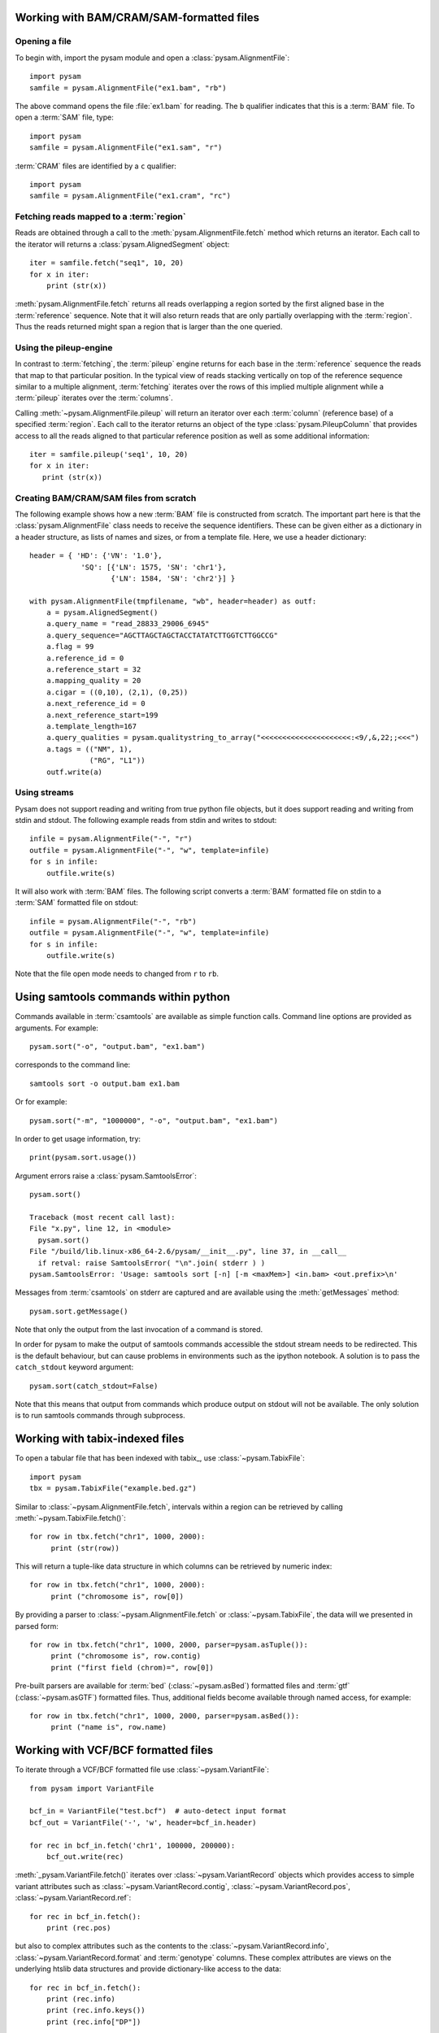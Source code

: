 .. _Usage: 

=========================================
Working with BAM/CRAM/SAM-formatted files
=========================================

Opening a file
==============

To begin with, import the pysam module and open a
:class:`pysam.AlignmentFile`::

   import pysam
   samfile = pysam.AlignmentFile("ex1.bam", "rb")

The above command opens the file :file:`ex1.bam` for reading.
The ``b`` qualifier indicates that this is a :term:`BAM` file. 
To open a :term:`SAM` file, type::

   import pysam
   samfile = pysam.AlignmentFile("ex1.sam", "r")

:term:`CRAM` files are identified by a ``c`` qualifier::

   import pysam
   samfile = pysam.AlignmentFile("ex1.cram", "rc")

Fetching reads mapped to a :term:`region`
=========================================

Reads are obtained through a call to the
:meth:`pysam.AlignmentFile.fetch` method which returns an iterator.
Each call to the iterator will returns a :class:`pysam.AlignedSegment`
object::

   iter = samfile.fetch("seq1", 10, 20)
   for x in iter:
       print (str(x))

:meth:`pysam.AlignmentFile.fetch` returns all reads overlapping a
region sorted by the first aligned base in the :term:`reference`
sequence.  Note that it will also return reads that are only partially
overlapping with the :term:`region`. Thus the reads returned might
span a region that is larger than the one queried.

Using the pileup-engine
=======================

In contrast to :term:`fetching`, the :term:`pileup` engine returns for
each base in the :term:`reference` sequence the reads that map to that
particular position. In the typical view of reads stacking vertically
on top of the reference sequence similar to a multiple alignment,
:term:`fetching` iterates over the rows of this implied multiple
alignment while a :term:`pileup` iterates over the :term:`columns`.

Calling :meth:`~pysam.AlignmentFile.pileup` will return an iterator
over each :term:`column` (reference base) of a specified
:term:`region`. Each call to the iterator returns an object of the
type :class:`pysam.PileupColumn` that provides access to all the
reads aligned to that particular reference position as well as
some additional information::

   iter = samfile.pileup('seq1', 10, 20)
   for x in iter:
      print (str(x))
 

Creating BAM/CRAM/SAM files from scratch
========================================

The following example shows how a new :term:`BAM` file is constructed
from scratch.  The important part here is that the
:class:`pysam.AlignmentFile` class needs to receive the sequence
identifiers. These can be given either as a dictionary in a header
structure, as lists of names and sizes, or from a template file.
Here, we use a header dictionary::

   header = { 'HD': {'VN': '1.0'},
               'SQ': [{'LN': 1575, 'SN': 'chr1'}, 
                      {'LN': 1584, 'SN': 'chr2'}] }

   with pysam.AlignmentFile(tmpfilename, "wb", header=header) as outf:
       a = pysam.AlignedSegment()
       a.query_name = "read_28833_29006_6945"
       a.query_sequence="AGCTTAGCTAGCTACCTATATCTTGGTCTTGGCCG"
       a.flag = 99
       a.reference_id = 0
       a.reference_start = 32
       a.mapping_quality = 20
       a.cigar = ((0,10), (2,1), (0,25))
       a.next_reference_id = 0
       a.next_reference_start=199
       a.template_length=167
       a.query_qualities = pysam.qualitystring_to_array("<<<<<<<<<<<<<<<<<<<<<:<9/,&,22;;<<<")
       a.tags = (("NM", 1),
		 ("RG", "L1"))
       outf.write(a)

Using streams
=============

Pysam does not support reading and writing from true python file
objects, but it does support reading and writing from stdin and
stdout. The following example reads from stdin and writes to stdout::

   infile = pysam.AlignmentFile("-", "r")
   outfile = pysam.AlignmentFile("-", "w", template=infile)
   for s in infile:
       outfile.write(s)

It will also work with :term:`BAM` files. The following script
converts a :term:`BAM` formatted file on stdin to a :term:`SAM`
formatted file on stdout::

   infile = pysam.AlignmentFile("-", "rb")
   outfile = pysam.AlignmentFile("-", "w", template=infile)
   for s in infile:
       outfile.write(s)

Note that the file open mode needs to changed from ``r`` to ``rb``.

=====================================
Using samtools commands within python
=====================================

Commands available in :term:`csamtools` are available as simple
function calls. Command line options are provided as arguments. For
example::

   pysam.sort("-o", "output.bam", "ex1.bam")

corresponds to the command line::

   samtools sort -o output.bam ex1.bam

Or for example::

   pysam.sort("-m", "1000000", "-o", "output.bam", "ex1.bam")

In order to get usage information, try::

   print(pysam.sort.usage())

Argument errors raise a :class:`pysam.SamtoolsError`::

   pysam.sort()

   Traceback (most recent call last):
   File "x.py", line 12, in <module>
     pysam.sort()
   File "/build/lib.linux-x86_64-2.6/pysam/__init__.py", line 37, in __call__
     if retval: raise SamtoolsError( "\n".join( stderr ) )
   pysam.SamtoolsError: 'Usage: samtools sort [-n] [-m <maxMem>] <in.bam> <out.prefix>\n'

Messages from :term:`csamtools` on stderr are captured and are
available using the :meth:`getMessages` method::

   pysam.sort.getMessage()

Note that only the output from the last invocation of a command is
stored.

In order for pysam to make the output of samtools commands accessible
the stdout stream needs to be redirected. This is the default
behaviour, but can cause problems in environments such as the ipython
notebook. A solution is to pass the ``catch_stdout`` keyword
argument::

   pysam.sort(catch_stdout=False)

Note that this means that output from commands which produce output on
stdout will not be available. The only solution is to run samtools
commands through subprocess.

================================
Working with tabix-indexed files
================================

To open a tabular file that has been indexed with tabix_, use
:class:`~pysam.TabixFile`::

    import pysam
    tbx = pysam.TabixFile("example.bed.gz")

Similar to :class:`~pysam.AlignmentFile.fetch`, intervals within a
region can be retrieved by calling :meth:`~pysam.TabixFile.fetch()`::

    for row in tbx.fetch("chr1", 1000, 2000):
         print (str(row))

This will return a tuple-like data structure in which columns can
be retrieved by numeric index::

    for row in tbx.fetch("chr1", 1000, 2000):
         print ("chromosome is", row[0])

By providing a parser to :class:`~pysam.AlignmentFile.fetch`
or :class:`~pysam.TabixFile`, the data will we presented in parsed
form::

    for row in tbx.fetch("chr1", 1000, 2000, parser=pysam.asTuple()):
         print ("chromosome is", row.contig)
         print ("first field (chrom)=", row[0])

Pre-built parsers are available for :term:`bed`
(:class:`~pysam.asBed`) formatted files and :term:`gtf`
(:class:`~pysam.asGTF`) formatted files. Thus, additional fields
become available through named access, for example::

    for row in tbx.fetch("chr1", 1000, 2000, parser=pysam.asBed()):
         print ("name is", row.name)


.. Currently inactivated as pileup deprecated
.. Using the samtools SNP caller
.. -----------------------------

.. There are two ways to access the samtools SNP caller. The :class:`pysam.IteratorSNPCalls`
.. is appropriate when calling many consecutive SNPs, while :class:`pysam.SNPCaller` is
.. best when calling SNPs at non-consecutive genomic positions. Each snp caller returns objects of
.. type :class:`pysam.SNPCall`.

.. To use :class:`pysam.IteratorSNPCalls`, associate it with a :class:`pysam.IteratorColumn`::

..     samfile = pysam.AlignmentFile( "ex1.bam", "rb")  
..     fastafile = pysam.Fastafile( "ex1.fa" )
..     pileup_iter = samfile.pileup( stepper = "samtools", fastafile = fastafile )
..     sncpall_iter = pysam.IteratorSNPCalls(pileup_iter)
..     for call in snpcall_iter:
..         print str(call)

.. Usage of :class:`pysam.SNPCaller` is similar::

..     samfile = pysam.AlignmentFile( "ex1.bam", "rb")  
..     fastafile = pysam.Fastafile( "ex1.fa" )
..     pileup_iter = samfile.pileup( stepper = "samtools", fastafile = fastafile )
..     snpcaller = pysam.SNPCaller.call(pileup_iter)
..     print snpcaller( "chr1", 100 )

.. Note the use of the option *stepper* to control which reads are included in the 
.. in the :term:`pileup`. The ``samtools`` stepper implements the same read selection
.. and processing as in the samtools pileup command.

.. Calling indels works along the same lines, using the :class:`pysam.IteratorIndelCalls`
.. and :class:`pysam.IteratorIndelCaller`.


====================================
Working with VCF/BCF formatted files
====================================

To iterate through a VCF/BCF formatted file use
:class:`~pysam.VariantFile`::

   from pysam import VariantFile

   bcf_in = VariantFile("test.bcf")  # auto-detect input format
   bcf_out = VariantFile('-', 'w', header=bcf_in.header)
   
   for rec in bcf_in.fetch('chr1', 100000, 200000):
       bcf_out.write(rec)

:meth:`_pysam.VariantFile.fetch()` iterates over
:class:`~pysam.VariantRecord` objects which provides access to
simple variant attributes such as :class:`~pysam.VariantRecord.contig`,
:class:`~pysam.VariantRecord.pos`, :class:`~pysam.VariantRecord.ref`::

   for rec in bcf_in.fetch():
       print (rec.pos)

but also to complex attributes such as the contents to the
:class:`~pysam.VariantRecord.info`, :class:`~pysam.VariantRecord.format`
and :term:`genotype` columns. These
complex attributes are views on the underlying htslib data structures
and provide dictionary-like access to the data::

   for rec in bcf_in.fetch():
       print (rec.info)
       print (rec.info.keys())
       print (rec.info["DP"])

The :py:attr:`~pysam.VariantFile.header` attribute
(:class:`~pysam.VariantHeader`) provides access information
stored in the :term:`vcf` header. The complete header can be printed::

   >>> print (bcf_in.header)
   ##fileformat=VCFv4.2
   ##FILTER=<ID=PASS,Description="All filters passed">
   ##fileDate=20090805
   ##source=myImputationProgramV3.1
   ##reference=1000GenomesPilot-NCBI36
   ##phasing=partial
   ##INFO=<ID=NS,Number=1,Type=Integer,Description="Number of Samples
   With Data">
   ##INFO=<ID=DP,Number=1,Type=Integer,Description="Total Depth">
   ##INFO=<ID=AF,Number=.,Type=Float,Description="Allele Frequency">
   ##INFO=<ID=AA,Number=1,Type=String,Description="Ancestral Allele">
   ##INFO=<ID=DB,Number=0,Type=Flag,Description="dbSNP membership, build
   129">
   ##INFO=<ID=H2,Number=0,Type=Flag,Description="HapMap2 membership">
   ##FILTER=<ID=q10,Description="Quality below 10">
   ##FILTER=<ID=s50,Description="Less than 50% of samples have data">
   ##FORMAT=<ID=GT,Number=1,Type=String,Description="Genotype">
   ##FORMAT=<ID=GQ,Number=1,Type=Integer,Description="Genotype Quality">
   ##FORMAT=<ID=DP,Number=1,Type=Integer,Description="Read Depth">
   ##FORMAT=<ID=HQ,Number=2,Type=Integer,Description="Haplotype Quality">
   ##contig=<ID=M>
   ##contig=<ID=17>
   ##contig=<ID=20>
   ##bcftools_viewVersion=1.3+htslib-1.3
   ##bcftools_viewCommand=view -O b -o example_vcf42.bcf
   example_vcf42.vcf.gz
   #CHROM  POS     ID      REF     ALT     QUAL    FILTER  INFO   FORMAT    NA00001 NA00002 NA0000
  
Individual contents such as contigs, info fields, samples, formats can
be retrieved as attributes from :py:attr:`~pysam.VariantFile.header`::

   >>> print (bcf_in.header.contigs)
   <pysam.cbcf.VariantHeaderContigs object at 0xf250f8>

To convert these views to native python types, iterate through the views::

   >>> print list((bcf_in.header.contigs))
   ['M', '17', '20']
   >>> print list((bcf_in.header.filters))
   ['PASS', 'q10', 's50']
   >>> print list((bcf_in.header.info))
   ['NS', 'DP', 'AF', 'AA', 'DB', 'H2']
   >>> print list((bcf_in.header.samples))
   ['NA00001', 'NA00002', 'NA00003']

Alternatively, it is possible to iterate through all records in the
header returning objects of type :py:class:`~pysam.VariantHeaderRecord`:: ::

   >>> for x in bcf_in.header.records:
   >>>    print (x)
   >>>    print (x.type, x.key)
   GENERIC fileformat
   FILTER FILTER
   GENERIC fileDate
   GENERIC source
   GENERIC reference
   GENERIC phasing
   INFO INFO
   INFO INFO
   INFO INFO
   INFO INFO
   INFO INFO
   INFO INFO
   FILTER FILTER
   FILTER FILTER
   FORMAT FORMAT
   FORMAT FORMAT
   FORMAT FORMAT
   FORMAT FORMAT
   CONTIG contig
   CONTIG contig
   CONTIG contig
   GENERIC bcftools_viewVersion
   GENERIC bcftools_viewCommand

===============
Extending pysam
===============

Using pyximport_, it is (relatively) straight-forward to access pysam
internals and the underlying samtools library. An example is provided
in the :file:`tests` directory. The example emulates the samtools
flagstat command and consists of three files:

1. The main script :file:`pysam_flagstat.py`. The important lines in
   this script are::

      import pyximport
      pyximport.install()
      import _pysam_flagstat

      ...
   
      flag_counts = _pysam_flagstat.count(pysam_in)

   The first part imports, sets up pyximport_ and imports the cython
   module :file:`_pysam_flagstat`.  The second part calls the
   ``count`` method in :file:`_pysam_flagstat`.
 
2. The cython implementation :file:`_pysam_flagstat.pyx`. This script
   imports the pysam API via::

      from pysam.libcalignmentfile cimport AlignmentFile, AlignedSegment

   This statement imports, amongst others, :class:`AlignedSegment`
   into the namespace. Speed can be gained from declaring
   variables. For example, to efficiently iterate over a file, an
   :class:`AlignedSegment` object is declared::

      # loop over samfile
      cdef AlignedSegment read
      for read in samfile:
          ...

3. A :file:`pyxbld` providing pyximport_ with build information.
   Required are the locations of the samtools and pysam header
   libraries of a source installation of pysam plus the
   :file:`csamtools.so` shared library. For example::

     def make_ext(modname, pyxfilename):
	 from distutils.extension import Extension
	 import pysam
	 return Extension(name=modname,
               sources=[pyxfilename],
               extra_link_args=pysam.get_libraries(),
	       include_dirs=pysam.get_include(),
	       define_macros=pysam.get_defines())

If the script :file:`pysam_flagstat.py` is called the first time,
pyximport_ will compile the cython_ extension
:file:`_pysam_flagstat.pyx` and make it available to the
script. Compilation requires a working compiler and cython_
installation.  Each time :file:`_pysam_flagstat.pyx` is modified, a
new compilation will take place.

pyximport_ comes with cython_.

